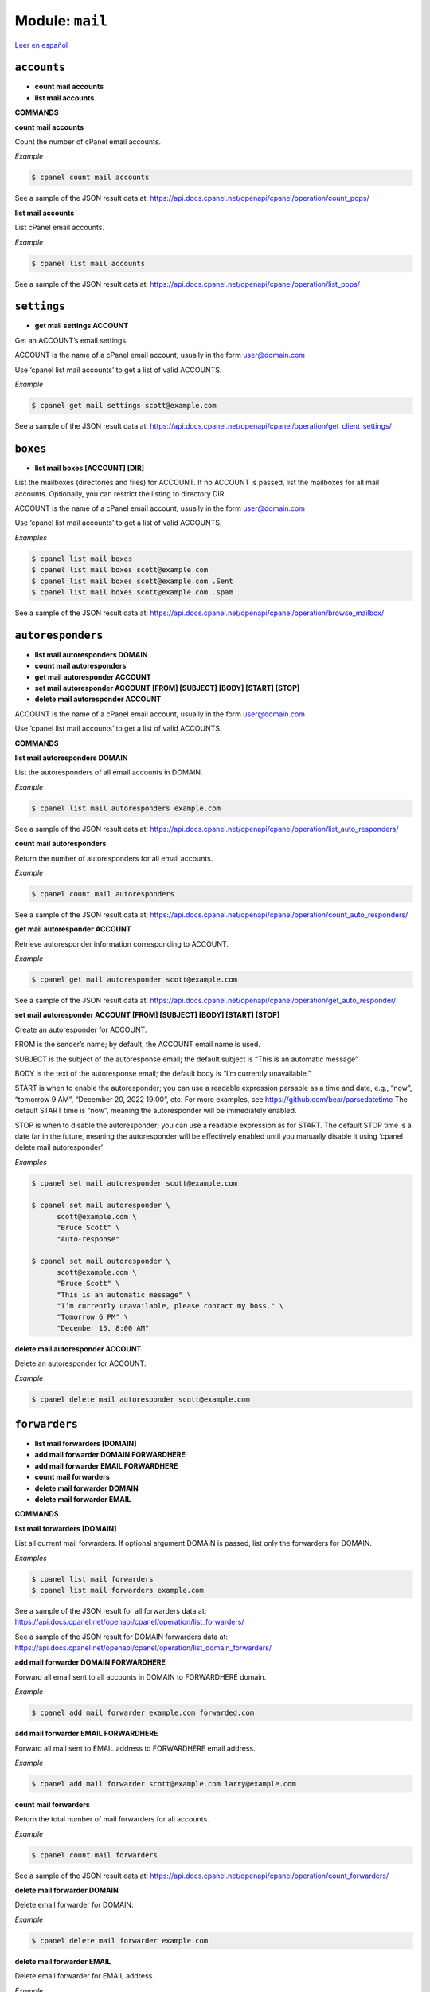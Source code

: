 ..
   Do not edit this .rst file directly — it’s generated programmatically.
   See doc/reference.sh.

==================================================
Module: ``mail``
==================================================

`Leer en español </es/latest/reference/mail.html>`_


``accounts``
==================================================

- **count mail accounts**
- **list mail accounts**

**COMMANDS**


**count mail accounts**

Count the number of cPanel email accounts.

*Example*

.. code:: sh

    $ cpanel count mail accounts

See a sample of the JSON result data at:
https://api.docs.cpanel.net/openapi/cpanel/operation/count_pops/

**list mail accounts**

List cPanel email accounts.

*Example*

.. code:: sh

    $ cpanel list mail accounts

See a sample of the JSON result data at:
https://api.docs.cpanel.net/openapi/cpanel/operation/list_pops/



``settings``
==================================================

- **get mail settings ACCOUNT**

Get an ACCOUNT’s email settings.

ACCOUNT is the name of a cPanel email account, usually in the
form user@domain.com

Use ‘cpanel list mail accounts’ to get a list of valid ACCOUNTS.

*Example*

.. code:: sh

    $ cpanel get mail settings scott@example.com

See a sample of the JSON result data at:
https://api.docs.cpanel.net/openapi/cpanel/operation/get_client_settings/



``boxes``
==================================================

- **list mail boxes [ACCOUNT] [DIR]**

List the mailboxes (directories and files) for ACCOUNT.
If no ACCOUNT is passed, list the mailboxes for all mail accounts.
Optionally, you can restrict the listing to directory DIR.

ACCOUNT is the name of a cPanel email account, usually in the
form user@domain.com

Use ‘cpanel list mail accounts’ to get a list of valid ACCOUNTS.

*Examples*

.. code:: sh

    $ cpanel list mail boxes
    $ cpanel list mail boxes scott@example.com
    $ cpanel list mail boxes scott@example.com .Sent
    $ cpanel list mail boxes scott@example.com .spam

See a sample of the JSON result data at:
https://api.docs.cpanel.net/openapi/cpanel/operation/browse_mailbox/



``autoresponders``
==================================================

- **list mail autoresponders DOMAIN**
- **count mail autoresponders**
- **get mail autoresponder ACCOUNT**
- **set mail autoresponder ACCOUNT [FROM] [SUBJECT] [BODY] [START] [STOP]**
- **delete mail autoresponder ACCOUNT**

ACCOUNT is the name of a cPanel email account, usually in the
form user@domain.com

Use ‘cpanel list mail accounts’ to get a list of valid ACCOUNTS.

**COMMANDS**


**list mail autoresponders DOMAIN**

List the autoresponders of all email accounts in DOMAIN.

*Example*

.. code:: sh

    $ cpanel list mail autoresponders example.com

See a sample of the JSON result data at:
https://api.docs.cpanel.net/openapi/cpanel/operation/list_auto_responders/

**count mail autoresponders**

Return the number of autoresponders for all email accounts.

*Example*

.. code:: sh

    $ cpanel count mail autoresponders

See a sample of the JSON result data at:
https://api.docs.cpanel.net/openapi/cpanel/operation/count_auto_responders/

**get mail autoresponder ACCOUNT**

Retrieve autoresponder information corresponding to ACCOUNT.

*Example*

.. code:: sh

    $ cpanel get mail autoresponder scott@example.com

See a sample of the JSON result data at:
https://api.docs.cpanel.net/openapi/cpanel/operation/get_auto_responder/

**set mail autoresponder ACCOUNT [FROM] [SUBJECT] [BODY] [START] [STOP]**

Create an autoresponder for ACCOUNT.

FROM is the sender’s name; by default, the ACCOUNT email name is used.

SUBJECT is the subject of the autoresponse email; the default subject is
“This is an automatic message”

BODY is the text of the autoresponse email; the default body is
“I’m currently unavailable.”

START is when to enable the autoresponder; you can use a readable
expression parsable as a time and date, e.g., “now”, “tomorrow 9 AM”,
“December 20, 2022 19:00”, etc.
For more examples, see https://github.com/bear/parsedatetime
The default START time is “now”, meaning the autoresponder will be
immediately enabled.

STOP is when to disable the autoresponder; you can use a readable
expression as for START.
The default STOP time is a date far in the future, meaning the
autoresponder will be effectively enabled until you manually
disable it using ‘cpanel delete mail autoresponder’

*Examples*

.. code:: sh

    $ cpanel set mail autoresponder scott@example.com

    $ cpanel set mail autoresponder \ 
          scott@example.com \ 
          "Bruce Scott" \ 
          "Auto-response"

    $ cpanel set mail autoresponder \ 
          scott@example.com \ 
          "Bruce Scott" \ 
          "This is an automatic message" \ 
          "I’m currently unavailable, please contact my boss." \ 
          "Tomorrow 6 PM" \ 
          "December 15, 8:00 AM"

**delete mail autoresponder ACCOUNT**

Delete an autoresponder for ACCOUNT.

*Example*

.. code:: sh

    $ cpanel delete mail autoresponder scott@example.com



``forwarders``
==================================================

- **list mail forwarders [DOMAIN]**
- **add mail forwarder DOMAIN FORWARDHERE**
- **add mail forwarder EMAIL FORWARDHERE**
- **count mail forwarders**
- **delete mail forwarder DOMAIN**
- **delete mail forwarder EMAIL**

**COMMANDS**


**list mail forwarders [DOMAIN]**

List all current mail forwarders. If optional argument DOMAIN is passed, list only
the forwarders for DOMAIN.

*Examples*

.. code:: sh

    $ cpanel list mail forwarders
    $ cpanel list mail forwarders example.com

See a sample of the JSON result for all forwarders data at:
https://api.docs.cpanel.net/openapi/cpanel/operation/list_forwarders/

See a sample of the JSON result for DOMAIN forwarders data at:
https://api.docs.cpanel.net/openapi/cpanel/operation/list_domain_forwarders/

**add mail forwarder DOMAIN FORWARDHERE**

Forward all email sent to all accounts in DOMAIN to FORWARDHERE domain.

*Example*

.. code:: sh

    $ cpanel add mail forwarder example.com forwarded.com

**add mail forwarder EMAIL FORWARDHERE**

Forward all mail sent to EMAIL address to FORWARDHERE email address.

*Example*

.. code:: sh

    $ cpanel add mail forwarder scott@example.com larry@example.com

**count mail forwarders**

Return the total number of mail forwarders for all accounts.

*Example*

.. code:: sh

    $ cpanel count mail forwarders

See a sample of the JSON result data at:
https://api.docs.cpanel.net/openapi/cpanel/operation/count_forwarders/

**delete mail forwarder DOMAIN**

Delete email forwarder for DOMAIN.

*Example*

.. code:: sh

    $ cpanel delete mail forwarder example.com

**delete mail forwarder EMAIL**

Delete email forwarder for EMAIL address.

*Example*

.. code:: sh

    $ cpanel delete mail forwarder scott@example.com



``filters``
==================================================

- **list mail filters ACCOUNT**
- **count mail filters**
- **get mail filter ACCOUNT FILTERNAME**
- **set mail filter ACCOUNT FILE**
- **enable mail filter ACCOUNT FILTERNAME**
- **disable mail filter ACCOUNT FILTERNAME**
- **delete mail filter ACCOUNT FILTERNAME**
- **move mail filter ACCOUNT FILTERNAME up|down [N]**
- **move mail filter ACCOUNT FILTERNAME top|bottom**
- **move mail filter ACCOUNT FILTERNAME N**
- **trace mail filter ACCOUNT TESTMESSAGE**
- **list filter domains**

ACCOUNT is the name of a cPanel email account, usually in the
form user@domain.com

Use ‘cpanel list mail accounts’ to get a list of valid ACCOUNTS.

**COMMANDS**


**list mail filters ACCOUNT**

List mail filters associated to ACCOUNT.

*Example*

.. code:: sh

    $ cpanel list mail filters scott@example.com

See a sample of the JSON result data at:
https://api.docs.cpanel.net/openapi/cpanel/operation/list_filters/

**count mail filters**

Return the total number of mail filters for all accounts.

*Example*

.. code:: sh

    $ cpanel count mail filters

**get mail filter ACCOUNT FILTERNAME**

Return a JSON-formatted description of email filter FILTERNAME associated
to email ACCOUNT. To get a list of filters, use
‘cpanel list mail filters ACCOUNT’

*Example*

.. code:: sh

    $ cpanel get mail filter scott@example.com spamkiller

See a sample of the JSON result data at:
https://api.docs.cpanel.net/openapi/cpanel/operation/get_filter/

**set mail filter ACCOUNT FILE**

Create or update an email filter associated with email ACCOUNT.
If the filter already exists, it updates it; otherwise, it creates a new filter.
Use a JSON FILE to describe the filter rules. This JSON FILE has the same
textual format as the output from ‘cpanel get mail filter’, so the easiest way
to create a new filter is to dump an existing filter into a filter.json file,
edit it and then upload it with ‘cpanel set mail filter’.
See the EXAMPLE below.

*Example*

.. code:: sh

    $ cpanel get mail filter scott@example.com spamkiller > filter.json
    $ cpanel set mail filter scott@example.com filter.json

**enable mail filter ACCOUNT FILTERNAME**

Enable FILTERNAME associated to ACCOUNT. To get a list of filters, use
‘cpanel list mail filters ACCOUNT’

*Example*

.. code:: sh

    $ cpanel enable mail filter scott@example.com spamkiller

**disable mail filter ACCOUNT FILTERNAME**

Disable FILTERNAME associated to ACCOUNT. To get a list of filters, use
‘cpanel list mail filters ACCOUNT’

*Example*

.. code:: sh

    $ cpanel disable mail filter scott@example.com spamkiller

**delete mail filter ACCOUNT FILTERNAME**

Delete the email filter FILTERNAME associated to ACCOUNT. To get a list of filters,
use ‘cpanel list mail filters ACCOUNT’

*Example*

.. code:: sh

    $ cpanel delete mail filter scott@example.com spamkiller

**move mail filter ACCOUNT FILTERNAME up|down [N]**

Move the email filter FILTERNAME associated to ACCOUNT up or down the filter list.
(Filters are executed in order from top to bottom.)
To get a list of filters, use ‘cpanel list mail filters ACCOUNT’.
If N is specified, move the filter N positions up or down.

*Examples*

.. code:: sh

    $ cpanel move mail filter scott@example.com spamkiller up
    $ cpanel move mail filter scott@example.com spamkiller down
    $ cpanel move mail filter scott@example.com spamkiller up 5
    $ cpanel move mail filter scott@example.com spamkiller down 5

**move mail filter ACCOUNT FILTERNAME top|bottom**

Move the email filter FILTERNAME associated to ACCOUNT to the top or bottom
position on the filter list.
(Filters are executed in order from top to bottom.)
To get a list of filters, use ‘cpanel list mail filters ACCOUNT’

*Examples*

.. code:: sh

    $ cpanel move mail filter scott@example.com spamkiller top
    $ cpanel move mail filter scott@example.com spamkiller bottom

**move mail filter ACCOUNT FILTERNAME N**

Move the email filter FILTERNAME associated to ACCOUNT to the N-th position on the
filter list.
(Filters are executed in order from top to bottom.)
To get a list of filters, use ‘cpanel list mail filters ACCOUNT’

*Examples*

.. code:: sh

    $ cpanel move mail filter scott@example.com spamkiller 2
    $ cpanel move mail filter scott@example.com spamkiller 4

**trace mail filter ACCOUNT TESTMESSAGE**

Run a TESTMESSAGE email body against all filters and report what filters
would be triggered. This command is useful to test the effect of a new filter.
(Filters are executed in order from top to bottom.)
To get a list of filters, use ‘cpanel list mail filters ACCOUNT’
This command does not output JSON, but a trace run.

*Example*

.. code:: sh

    $ cpanel trace mail filter scott@example.com "Spam and eggs!"

**list filter domains**

List all the domains with email filters.

*Example*

.. code:: sh

    $ cpanel list filter domains

See a sample of the JSON result data at:
https://api.docs.cpanel.net/openapi/cpanel/operation/list_filters_backups/



``quota``
==================================================

- **get mail quota ACCOUNT**
- **set mail quota ACCOUNT QUOTA**
- **get mail quota default**
- **get mail quota max**

ACCOUNT is the name of a cPanel email account, usually in the
form user@domain.com

**COMMANDS**


**get mail quota ACCOUNT**

Return the email quota in megabytes allocated to ACCOUNT,
or "unlimited" if there’s no quota.

*Example*

.. code:: sh

    $ cpanel get mail quota scott@example.com

**set mail quota ACCOUNT QUOTA**

Set the email QUOTA in megabytes allocated to ACCOUNT;
use ‘0’ or ‘unlimited’ to set an unlimited quota.

*Examples*

.. code:: sh

    $ cpanel set mail quota scott@example.com 1024
    $ cpanel set mail quota scott@example.com 0
    $ cpanel set mail quota scott@example.com unlimited

**get mail quota max**

Return the maximum email quota in megabytes allowed in cPanel.

*Example*

.. code:: sh

    $ cpanel get mail quota max

**get mail quota default**

Return the default email quota in megabytes allocated in cPanel.

*Example*

.. code:: sh

    $ cpanel get mail quota default



``usage``
==================================================

- **get mail usage ACCOUNT**

ACCOUNT is the name of a cPanel email account, usually in the
form user@domain.com

Return the disk space in megabytes used by ACCOUNT.

*Example*

.. code:: sh

    $ cpanel get mail usage scott@example.com

See a sample of the JSON result data at:
https://api.docs.cpanel.net/openapi/cpanel/operation/get_disk_usage/


